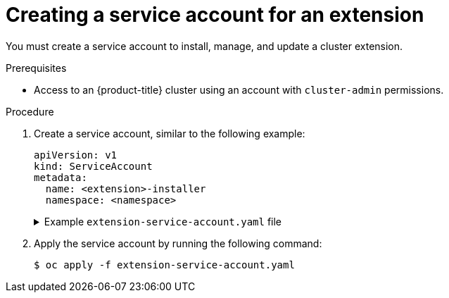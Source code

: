 // Module included in the following assemblies:
//
// * extensions/ce/managing-ce.adoc

:_mod-docs-content-type: PROCEDURE

[id="olmv1-creating-a-service-account_{context}"]
= Creating a service account for an extension

You must create a service account to install, manage, and update a cluster extension.

.Prerequisites

* Access to an {product-title} cluster using an account with `cluster-admin` permissions.

.Procedure

. Create a service account, similar to the following example:
+
[source,yaml]
----
apiVersion: v1
kind: ServiceAccount
metadata:
  name: <extension>-installer
  namespace: <namespace>
----
+
.Example `extension-service-account.yaml` file
[%collapsible]
====
[source,yaml]
----
apiVersion: v1
kind: ServiceAccount
metadata:
  name: pipelines-installer
  namespace: pipelines
----
====

. Apply the service account by running the following command:
+
[source,terminal]
----
$ oc apply -f extension-service-account.yaml
----